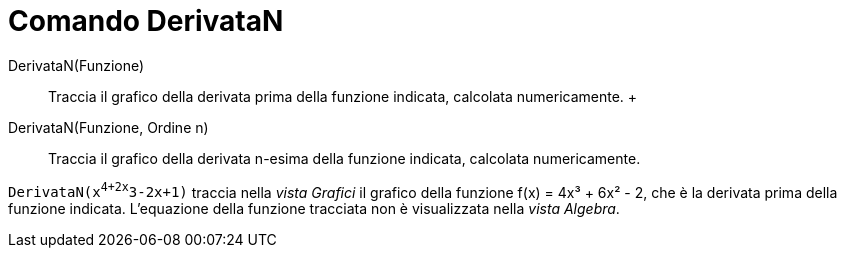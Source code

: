 = Comando DerivataN

DerivataN(Funzione)::
  Traccia il grafico della derivata prima della funzione indicata, calcolata numericamente.
  +
DerivataN(Funzione, Ordine n)::
  Traccia il grafico della derivata n-esima della funzione indicata, calcolata numericamente.

[EXAMPLE]
====

`DerivataN(x^4+2x^3-2x+1)` traccia nella _vista Grafici_ il grafico della funzione f(x) = 4x³ + 6x² - 2, che è la
derivata prima della funzione indicata. L'equazione della funzione tracciata non è visualizzata nella _vista Algebra_.

====
